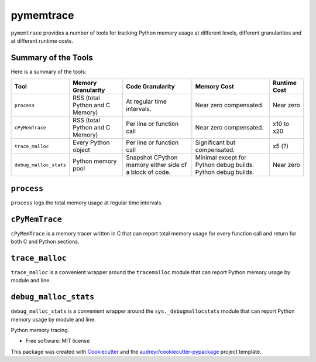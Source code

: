*******************
pymemtrace
*******************


``pymemtrace`` provides a number of tools for tracking Python memory usage at different levels, different granularities and at different runtime costs.

Summary of the Tools
======================


Here is a summary of the tools:


+---------------------------+-----------------------+-------------------------------+-----------------------+---------------+
| Tool                      | Memory Granularity    | Code Granularity              | Memory Cost           | Runtime Cost  |
+===========================+=======================+===============================+=======================+===============+
| ``process``               | RSS (total Python     | At regular time intervals.    | Near zero             | Near zero     |
|                           | and C Memory)         |                               | compensated.          |               |
+---------------------------+-----------------------+-------------------------------+-----------------------+---------------+
| ``cPyMemTrace``           | RSS (total Python     | Per line or function call     | Near zero             | x10 to x20    |
|                           | and C Memory)         |                               | compensated.          |               |
+---------------------------+-----------------------+-------------------------------+-----------------------+---------------+
| ``trace_malloc``          | Every Python object   | Per line or function call     | Significant but       | x5 (?)        |
|                           |                       |                               | compensated.          |               |
+---------------------------+-----------------------+-------------------------------+-----------------------+---------------+
| ``debug_malloc_stats``    | Python memory pool    | Snapshot CPython memory       | Minimal except for    | Near zero     |
|                           |                       | either side of a block of     | Python debug builds.  |               |
|                           |                       | code.                         | Python debug builds.  |               |
+---------------------------+-----------------------+-------------------------------+-----------------------+---------------+



``process``
================

``process`` logs the total memory usage at regular time intervals.


``cPyMemTrace``
================

``cPyMemTrace`` is a memory tracer written in C that can report total memory usage for every function call and return for both C and Python sections.



``trace_malloc``
================

``trace_malloc`` is a convenient wrapper around the ``tracemalloc`` module that can report Python memory usage by module and line.


``debug_malloc_stats``
==================================

``debug_malloc_stats`` is a convenient wrapper around the ``sys._debugmallocstats`` module that can report Python memory usage by module and line.



.. Commented out for now:

    .. image:: https://img.shields.io/pypi/v/pymemtrace.svg
            :target: https://pypi.python.org/pypi/pymemtrace
    
    .. image:: https://img.shields.io/travis/paulross/pymemtrace.svg
            :target: https://travis-ci.org/paulross/pymemtrace
    
    .. image:: https://readthedocs.org/projects/pymemtrace/badge/?version=latest
            :target: https://pymemtrace.readthedocs.io/en/latest/?badge=latest
            :alt: Documentation Status
    
    .. image:: https://pyup.io/repos/github/paulross/pymemtrace/shield.svg
         :target: https://pyup.io/repos/github/paulross/pymemtrace/
         :alt: Updates
    

Python memory tracing.

* Free software: MIT license

.. Commented out for now:

    * Documentation: https://pymemtrace.readthedocs.io.

This package was created with Cookiecutter_ and the `audreyr/cookiecutter-pypackage`_ project template.

.. _Cookiecutter: https://github.com/audreyr/cookiecutter
.. _`audreyr/cookiecutter-pypackage`: https://github.com/audreyr/cookiecutter-pypackage

